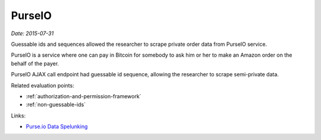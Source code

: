 
.. This is a generated file from data/. DO NOT EDIT.

.. _purse:

PurseIO
==============================================================

*Date: 2015-07-31*






Guessable ids and sequences allowed the researcher to scrape private order data from PurseIO service.

PurseIO is a service where one can pay in Bitcoin for somebody to ask him or her to make an Amazon order on the behalf of the payer.

PurseIO AJAX call endpoint had guessable id sequence, allowing the researcher to scrape semi-private data.



Related evaluation points:

- :ref:`authorization-and-permission-framework`

- :ref:`non-guessable-ids`





Links:

- `Purse.io Data Spelunking <https://gist.github.com/ummjackson/e0abc55bdbe3d5ae9a03>`_

